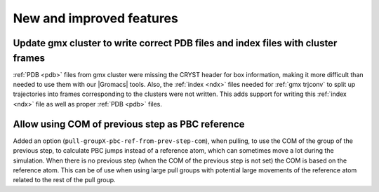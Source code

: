 New and improved features
^^^^^^^^^^^^^^^^^^^^^^^^^

Update gmx cluster to write correct PDB files and index files with cluster frames
"""""""""""""""""""""""""""""""""""""""""""""""""""""""""""""""""""""""""""""""""""""

:ref:`PDB <pdb>` files from gmx cluster were missing the CRYST header for box information, making
it more difficult than needed to use them with our |Gromacs| tools. Also, the :ref:`index <ndx>`
files needed for :ref:`gmx trjconv` to split up trajectories into frames corresponding
to the clusters were not written. This adds support for writing this :ref:`index <ndx>` file
as well as proper :ref:`PDB <pdb>` files.

Allow using COM of previous step as PBC reference
"""""""""""""""""""""""""""""""""""""""""""""""""""""""""""""""""""""""""""""""""""""

Added an option (``pull-groupX-pbc-ref-from-prev-step-com``), when pulling, to use
the COM of the group of the previous step, to calculate PBC jumps instead of a
reference atom, which can sometimes move a lot during the simulation.
When there is no previous step (when the COM of the previous step is not set)
the COM is based on the reference atom. This can be of use when using large pull groups
with potential large movements of the reference atom related to the rest of the pull group.
